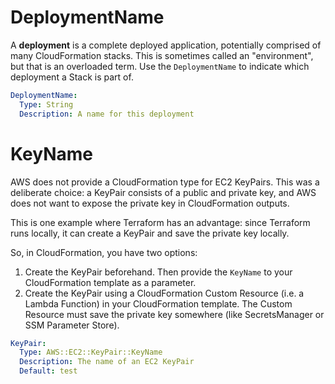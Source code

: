 # Created 2021-06-23 Wed 11:05
#+TITLE:
* DeploymentName

A *deployment* is a complete deployed application, potentially comprised of many
CloudFormation stacks. This is sometimes called an "environment", but that is an
overloaded term. Use the =DeploymentName= to indicate which deployment a Stack
is part of.

#+begin_src yaml
  DeploymentName:
    Type: String
    Description: A name for this deployment
#+end_src

* KeyName

AWS does not provide a CloudFormation type for EC2 KeyPairs. This was a
deliberate choice: a KeyPair consists of a public and private key, and AWS does
not want to expose the private key in CloudFormation outputs.

This is one example where Terraform has an advantage: since Terraform runs
locally, it can create a KeyPair and save the private key locally.

So, in CloudFormation, you have two options:

1. Create the KeyPair beforehand. Then provide the =KeyName= to your
   CloudFormation template as a parameter.
2. Create the KeyPair using a CloudFormation Custom Resource (i.e. a Lambda
   Function) in your CloudFormation template. The Custom Resource must save the
   private key somewhere (like SecretsManager or SSM Parameter Store).

#+begin_src yaml
  KeyPair:
    Type: AWS::EC2::KeyPair::KeyName
    Description: The name of an EC2 KeyPair
    Default: test
#+end_src
